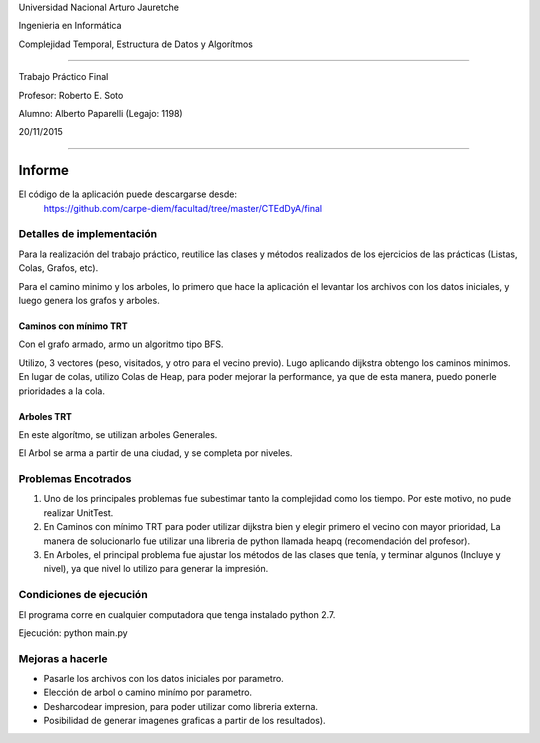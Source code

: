Universidad Nacional Arturo Jauretche

Ingenieria en Informática

Complejidad Temporal, Estructura de Datos y Algorítmos

===================================================== 

Trabajo Práctico Final

Profesor: Roberto E. Soto

Alumno: Alberto Paparelli (Legajo: 1198)

20/11/2015

===================================================== 

Informe
=======

El código de la aplicación puede descargarse desde:
    https://github.com/carpe-diem/facultad/tree/master/CTEdDyA/final



Detalles de implementación
--------------------------

Para la realización del trabajo práctico, reutilice las clases y métodos realizados de los ejercicios de las prácticas (Listas, Colas, Grafos, etc).

Para el camino minimo y los arboles, lo primero que hace la aplicación el levantar los archivos con los datos iniciales, y luego genera los grafos y arboles.



Caminos con mínimo TRT
~~~~~~~~~~~~~~~~~~~~~~

Con el grafo armado, armo un algoritmo tipo BFS.

Utilizo, 3 vectores (peso, visitados, y otro para el vecino previo).
Lugo aplicando dijkstra obtengo los caminos minimos. En lugar de colas, utilizo Colas de Heap, para poder mejorar la performance, ya que de esta manera, 
puedo ponerle prioridades a la cola.


Arboles TRT
~~~~~~~~~~~

En este algorítmo, se utilizan arboles Generales.

El Arbol se arma a partir de una ciudad, y se completa por niveles.



Problemas Encotrados
--------------------

1) Uno de los principales problemas fue subestimar tanto la complejidad como los tiempo. Por este motivo, no pude realizar UnitTest.

2) En Caminos con mínimo TRT para poder utilizar dijkstra bien y elegir primero el vecino con mayor prioridad, La manera de solucionarlo fue utilizar una libreria de python llamada heapq (recomendación del profesor).

3) En Arboles, el principal problema fue ajustar los métodos de las clases que tenía, y terminar algunos (Incluye y nivel), ya que nivel lo utilizo para generar la impresión.



Condiciones de ejecución
-------------------------

El programa corre en cualquier computadora que tenga instalado python 2.7.

Ejecución: python main.py


Mejoras a hacerle
-----------------

* Pasarle los archivos con los datos iniciales por parametro.
* Elección de arbol o camino minímo por parametro.
* Desharcodear impresion, para poder utilizar como libreria externa.
* Posibilidad de generar imagenes graficas a partir de los resultados).

